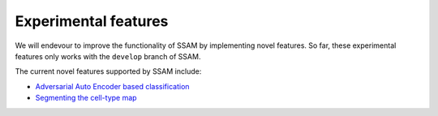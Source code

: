 Experimental features
=====================

We will endevour to improve the functionality of SSAM by implementing
novel features. So far, these experimental features only works with the ``develop`` branch of SSAM.

The current novel features supported by SSAM include:

-  `Adversarial Auto Encoder based classification <aaec.md>`__

-  `Segmenting the cell-type map <segment_celltype_map.md>`__

